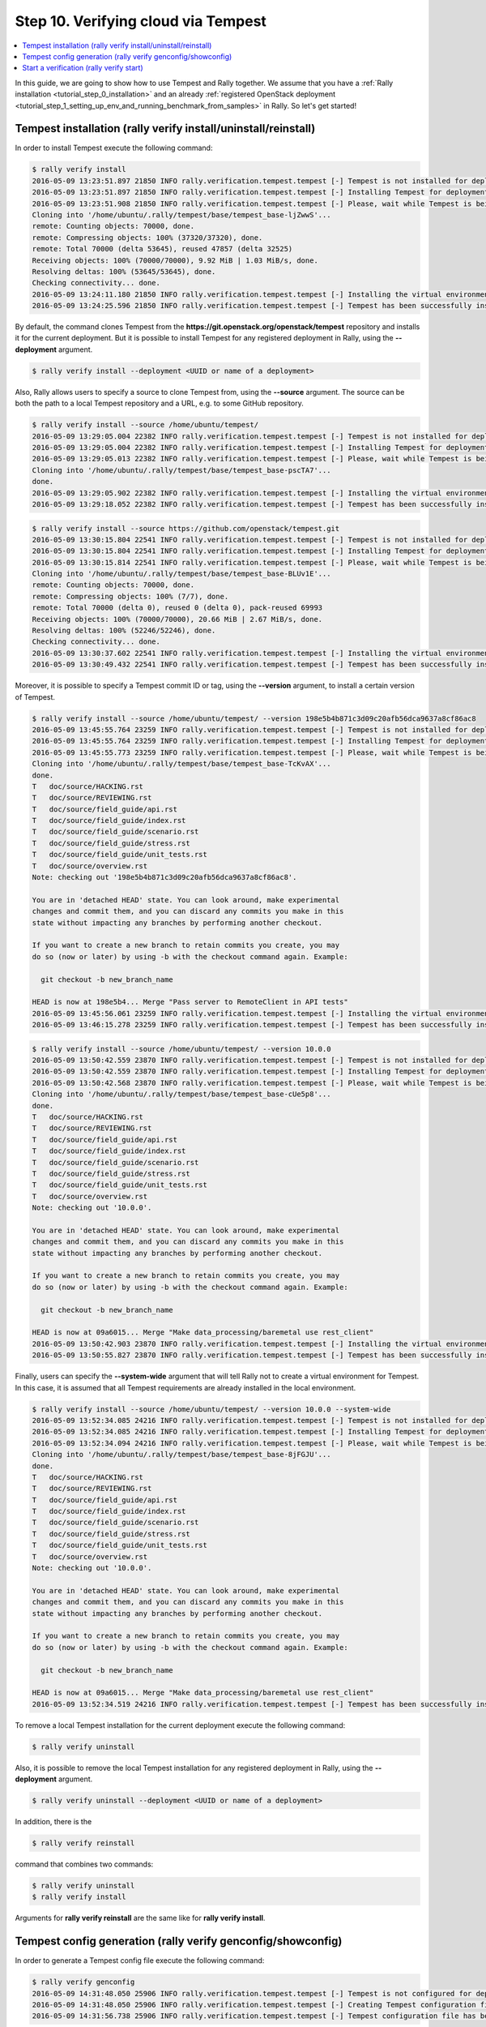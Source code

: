 ..
      Copyright 2016 Mirantis Inc. All Rights Reserved.

      Licensed under the Apache License, Version 2.0 (the "License"); you may
      not use this file except in compliance with the License. You may obtain
      a copy of the License at

          http://www.apache.org/licenses/LICENSE-2.0

      Unless required by applicable law or agreed to in writing, software
      distributed under the License is distributed on an "AS IS" BASIS, WITHOUT
      WARRANTIES OR CONDITIONS OF ANY KIND, either express or implied. See the
      License for the specific language governing permissions and limitations
      under the License.

.. _tutorial_step_10_verifying_cloud_via_tempest:

Step 10. Verifying cloud via Tempest
====================================

.. contents::
   :local:

In this guide, we are going to show how to use Tempest and Rally together.
We assume that you have a :ref:`Rally installation <tutorial_step_0_installation>`
and an already :ref:`registered OpenStack deployment <tutorial_step_1_setting_up_env_and_running_benchmark_from_samples>`
in Rally. So let's get started!


Tempest installation (rally verify install/uninstall/reinstall)
---------------------------------------------------------------

In order to install Tempest execute the following command:

.. code-block:: console

    $ rally verify install
    2016-05-09 13:23:51.897 21850 INFO rally.verification.tempest.tempest [-] Tempest is not installed for deployment: 452f3c6b-119a-4054-a6aa-e4e3347824de
    2016-05-09 13:23:51.897 21850 INFO rally.verification.tempest.tempest [-] Installing Tempest for deployment: 452f3c6b-119a-4054-a6aa-e4e3347824de
    2016-05-09 13:23:51.908 21850 INFO rally.verification.tempest.tempest [-] Please, wait while Tempest is being cloned.
    Cloning into '/home/ubuntu/.rally/tempest/base/tempest_base-ljZwwS'...
    remote: Counting objects: 70000, done.
    remote: Compressing objects: 100% (37320/37320), done.
    remote: Total 70000 (delta 53645), reused 47857 (delta 32525)
    Receiving objects: 100% (70000/70000), 9.92 MiB | 1.03 MiB/s, done.
    Resolving deltas: 100% (53645/53645), done.
    Checking connectivity... done.
    2016-05-09 13:24:11.180 21850 INFO rally.verification.tempest.tempest [-] Installing the virtual environment for Tempest.
    2016-05-09 13:24:25.596 21850 INFO rally.verification.tempest.tempest [-] Tempest has been successfully installed!

By default, the command clones Tempest from the **https://git.openstack.org/openstack/tempest**
repository and installs it for the current deployment. But it is possible to
install Tempest for any registered deployment in Rally, using the **--deployment**
argument.

.. code-block:: console

    $ rally verify install --deployment <UUID or name of a deployment>

Also, Rally allows users to specify a source to clone Tempest from, using the
**--source** argument. The source can be both the path to a local Tempest
repository and a URL, e.g. to some GitHub repository.

.. code-block:: console

    $ rally verify install --source /home/ubuntu/tempest/
    2016-05-09 13:29:05.004 22382 INFO rally.verification.tempest.tempest [-] Tempest is not installed for deployment: 452f3c6b-119a-4054-a6aa-e4e3347824de
    2016-05-09 13:29:05.004 22382 INFO rally.verification.tempest.tempest [-] Installing Tempest for deployment: 452f3c6b-119a-4054-a6aa-e4e3347824de
    2016-05-09 13:29:05.013 22382 INFO rally.verification.tempest.tempest [-] Please, wait while Tempest is being cloned.
    Cloning into '/home/ubuntu/.rally/tempest/base/tempest_base-pscTA7'...
    done.
    2016-05-09 13:29:05.902 22382 INFO rally.verification.tempest.tempest [-] Installing the virtual environment for Tempest.
    2016-05-09 13:29:18.052 22382 INFO rally.verification.tempest.tempest [-] Tempest has been successfully installed!

.. code-block:: console

    $ rally verify install --source https://github.com/openstack/tempest.git
    2016-05-09 13:30:15.804 22541 INFO rally.verification.tempest.tempest [-] Tempest is not installed for deployment: 452f3c6b-119a-4054-a6aa-e4e3347824de
    2016-05-09 13:30:15.804 22541 INFO rally.verification.tempest.tempest [-] Installing Tempest for deployment: 452f3c6b-119a-4054-a6aa-e4e3347824de
    2016-05-09 13:30:15.814 22541 INFO rally.verification.tempest.tempest [-] Please, wait while Tempest is being cloned.
    Cloning into '/home/ubuntu/.rally/tempest/base/tempest_base-BLUv1E'...
    remote: Counting objects: 70000, done.
    remote: Compressing objects: 100% (7/7), done.
    remote: Total 70000 (delta 0), reused 0 (delta 0), pack-reused 69993
    Receiving objects: 100% (70000/70000), 20.66 MiB | 2.67 MiB/s, done.
    Resolving deltas: 100% (52246/52246), done.
    Checking connectivity... done.
    2016-05-09 13:30:37.602 22541 INFO rally.verification.tempest.tempest [-] Installing the virtual environment for Tempest.
    2016-05-09 13:30:49.432 22541 INFO rally.verification.tempest.tempest [-] Tempest has been successfully installed!

Moreover, it is possible to specify a Tempest commit ID or tag, using the
**--version** argument, to install a certain version of Tempest.

.. code-block:: console

    $ rally verify install --source /home/ubuntu/tempest/ --version 198e5b4b871c3d09c20afb56dca9637a8cf86ac8
    2016-05-09 13:45:55.764 23259 INFO rally.verification.tempest.tempest [-] Tempest is not installed for deployment: 452f3c6b-119a-4054-a6aa-e4e3347824de
    2016-05-09 13:45:55.764 23259 INFO rally.verification.tempest.tempest [-] Installing Tempest for deployment: 452f3c6b-119a-4054-a6aa-e4e3347824de
    2016-05-09 13:45:55.773 23259 INFO rally.verification.tempest.tempest [-] Please, wait while Tempest is being cloned.
    Cloning into '/home/ubuntu/.rally/tempest/base/tempest_base-TcKvAX'...
    done.
    T	doc/source/HACKING.rst
    T	doc/source/REVIEWING.rst
    T	doc/source/field_guide/api.rst
    T	doc/source/field_guide/index.rst
    T	doc/source/field_guide/scenario.rst
    T	doc/source/field_guide/stress.rst
    T	doc/source/field_guide/unit_tests.rst
    T	doc/source/overview.rst
    Note: checking out '198e5b4b871c3d09c20afb56dca9637a8cf86ac8'.

    You are in 'detached HEAD' state. You can look around, make experimental
    changes and commit them, and you can discard any commits you make in this
    state without impacting any branches by performing another checkout.

    If you want to create a new branch to retain commits you create, you may
    do so (now or later) by using -b with the checkout command again. Example:

      git checkout -b new_branch_name

    HEAD is now at 198e5b4... Merge "Pass server to RemoteClient in API tests"
    2016-05-09 13:45:56.061 23259 INFO rally.verification.tempest.tempest [-] Installing the virtual environment for Tempest.
    2016-05-09 13:46:15.278 23259 INFO rally.verification.tempest.tempest [-] Tempest has been successfully installed!

.. code-block:: console

    $ rally verify install --source /home/ubuntu/tempest/ --version 10.0.0
    2016-05-09 13:50:42.559 23870 INFO rally.verification.tempest.tempest [-] Tempest is not installed for deployment: 452f3c6b-119a-4054-a6aa-e4e3347824de
    2016-05-09 13:50:42.559 23870 INFO rally.verification.tempest.tempest [-] Installing Tempest for deployment: 452f3c6b-119a-4054-a6aa-e4e3347824de
    2016-05-09 13:50:42.568 23870 INFO rally.verification.tempest.tempest [-] Please, wait while Tempest is being cloned.
    Cloning into '/home/ubuntu/.rally/tempest/base/tempest_base-cUe5p8'...
    done.
    T	doc/source/HACKING.rst
    T	doc/source/REVIEWING.rst
    T	doc/source/field_guide/api.rst
    T	doc/source/field_guide/index.rst
    T	doc/source/field_guide/scenario.rst
    T	doc/source/field_guide/stress.rst
    T	doc/source/field_guide/unit_tests.rst
    T	doc/source/overview.rst
    Note: checking out '10.0.0'.

    You are in 'detached HEAD' state. You can look around, make experimental
    changes and commit them, and you can discard any commits you make in this
    state without impacting any branches by performing another checkout.

    If you want to create a new branch to retain commits you create, you may
    do so (now or later) by using -b with the checkout command again. Example:

      git checkout -b new_branch_name

    HEAD is now at 09a6015... Merge "Make data_processing/baremetal use rest_client"
    2016-05-09 13:50:42.903 23870 INFO rally.verification.tempest.tempest [-] Installing the virtual environment for Tempest.
    2016-05-09 13:50:55.827 23870 INFO rally.verification.tempest.tempest [-] Tempest has been successfully installed!

Finally, users can specify the **--system-wide** argument that will tell Rally
not to create a virtual environment for Tempest. In this case, it is assumed
that all Tempest requirements are already installed in the local environment.

.. code-block:: console

    $ rally verify install --source /home/ubuntu/tempest/ --version 10.0.0 --system-wide
    2016-05-09 13:52:34.085 24216 INFO rally.verification.tempest.tempest [-] Tempest is not installed for deployment: 452f3c6b-119a-4054-a6aa-e4e3347824de
    2016-05-09 13:52:34.085 24216 INFO rally.verification.tempest.tempest [-] Installing Tempest for deployment: 452f3c6b-119a-4054-a6aa-e4e3347824de
    2016-05-09 13:52:34.094 24216 INFO rally.verification.tempest.tempest [-] Please, wait while Tempest is being cloned.
    Cloning into '/home/ubuntu/.rally/tempest/base/tempest_base-8jFGJU'...
    done.
    T	doc/source/HACKING.rst
    T	doc/source/REVIEWING.rst
    T	doc/source/field_guide/api.rst
    T	doc/source/field_guide/index.rst
    T	doc/source/field_guide/scenario.rst
    T	doc/source/field_guide/stress.rst
    T	doc/source/field_guide/unit_tests.rst
    T	doc/source/overview.rst
    Note: checking out '10.0.0'.

    You are in 'detached HEAD' state. You can look around, make experimental
    changes and commit them, and you can discard any commits you make in this
    state without impacting any branches by performing another checkout.

    If you want to create a new branch to retain commits you create, you may
    do so (now or later) by using -b with the checkout command again. Example:

      git checkout -b new_branch_name

    HEAD is now at 09a6015... Merge "Make data_processing/baremetal use rest_client"
    2016-05-09 13:52:34.519 24216 INFO rally.verification.tempest.tempest [-] Tempest has been successfully installed!

To remove a local Tempest installation for the current deployment execute the
following command:

.. code-block:: console

    $ rally verify uninstall

Also, it is possible to remove the local Tempest installation for any
registered deployment in Rally, using the **--deployment** argument.

.. code-block:: console

    $ rally verify uninstall --deployment <UUID or name of a deployment>

In addition, there is the

.. code-block:: console

    $ rally verify reinstall

command that combines two commands:

.. code-block:: console

    $ rally verify uninstall
    $ rally verify install

Arguments for **rally verify reinstall** are the same like for **rally verify install**.


Tempest config generation (rally verify genconfig/showconfig)
-------------------------------------------------------------

In order to generate a Tempest config file execute the following command:

.. code-block:: console

    $ rally verify genconfig
    2016-05-09 14:31:48.050 25906 INFO rally.verification.tempest.tempest [-] Tempest is not configured for deployment: 452f3c6b-119a-4054-a6aa-e4e3347824de
    2016-05-09 14:31:48.050 25906 INFO rally.verification.tempest.tempest [-] Creating Tempest configuration file for deployment: 452f3c6b-119a-4054-a6aa-e4e3347824de
    2016-05-09 14:31:56.738 25906 INFO rally.verification.tempest.tempest [-] Tempest configuration file has been successfully created!

By default, the command generates the config file for the current deployment,
but it is possible to generate the config file for any registered deployment
in Rally, using the **--deployment** argument.

.. code-block:: console

    $ rally verify genconfig --deployment <UUID or name of a deployment>

Also, Rally allows users to specify any local path to the future config file,
e.g. */home/ubuntu/tempest.conf*, and in this case, Rally will generate the
*tempest.conf* file in the */home/ubuntu/* directory.

.. code-block:: console

    $ rally verify genconfig --tempest-config /home/ubuntu/tempest.conf
    2016-05-09 14:34:07.619 26204 INFO rally.verification.tempest.tempest [-] Tempest is not configured for deployment: 452f3c6b-119a-4054-a6aa-e4e3347824de
    2016-05-09 14:34:07.619 26204 INFO rally.verification.tempest.tempest [-] Creating Tempest configuration file for deployment: 452f3c6b-119a-4054-a6aa-e4e3347824de
    2016-05-09 14:34:09.449 26204 INFO rally.verification.tempest.tempest [-] Tempest configuration file has been successfully created!

Moreover, it is possible to override the existing Tempest config file by
providing the **--override** argument in the **rally verify genconfig**
command:

.. code-block:: console

    $ rally verify genconfig --override
    2016-05-09 14:35:11.608 26270 INFO rally.verification.tempest.tempest [-] Creating Tempest configuration file for deployment: 452f3c6b-119a-4054-a6aa-e4e3347824de
    2016-05-09 14:35:13.395 26270 INFO rally.verification.tempest.tempest [-] Tempest configuration file has been successfully created!

In order to see the generated config file execute the following command:

.. code-block:: console

    $ rally verify showconfig
    Tempest config file: /home/ubuntu/.rally/tempest/for-deployment-452f3c6b-119a-4054-a6aa-e4e3347824de/tempest.conf

    [DEFAULT]
    debug = True
    log_file = tempest.log
    use_stderr = False

    [auth]
    use_dynamic_credentials = True
    ...

To see the generated config file for a certain deployment specify the
**--deployment** argument.

.. code-block:: console

    $ rally verify showconfig --deployment <UUID or name of a deployment>


Start a verification (rally verify start)
-----------------------------------------

In order to start a verification execute the following command:

.. code-block:: console

    $ rally verify start
    2016-05-09 14:54:07.446 27377 INFO rally.api [-] Starting verification of deployment: 452f3c6b-119a-4054-a6aa-e4e3347824de
    2016-05-09 14:54:07.529 27377 INFO rally.verification.tempest.tempest [-] Verification de083a94-8b42-46fe-9cdd-2b6066f9c13c | Starting:  Run verification.
    2016-05-09 14:54:07.613 27377 INFO rally.verification.tempest.tempest [-] Using Tempest config file: /home/ubuntu/.rally/tempest/for-deployment-452f3c6b-119a-4054-a6aa-e4e3347824de/tempest.conf
    running=OS_STDOUT_CAPTURE=${OS_STDOUT_CAPTURE:-1} \
    OS_STDERR_CAPTURE=${OS_STDERR_CAPTURE:-1} \
    OS_TEST_TIMEOUT=${OS_TEST_TIMEOUT:-500} \
    OS_TEST_LOCK_PATH=${OS_TEST_LOCK_PATH:-${TMPDIR:-'/tmp'}} \
    ${PYTHON:-python} -m subunit.run discover -t ${OS_TOP_LEVEL:-./} ${OS_TEST_PATH:-./tempest/test_discover} --list
    running=OS_STDOUT_CAPTURE=${OS_STDOUT_CAPTURE:-1} \
    OS_STDERR_CAPTURE=${OS_STDERR_CAPTURE:-1} \
    OS_TEST_TIMEOUT=${OS_TEST_TIMEOUT:-500} \
    OS_TEST_LOCK_PATH=${OS_TEST_LOCK_PATH:-${TMPDIR:-'/tmp'}} \
    ${PYTHON:-python} -m subunit.run discover -t ${OS_TOP_LEVEL:-./} ${OS_TEST_PATH:-./tempest/test_discover}  --load-list /tmp/tmpcbg8BK
    running=OS_STDOUT_CAPTURE=${OS_STDOUT_CAPTURE:-1} \
    OS_STDERR_CAPTURE=${OS_STDERR_CAPTURE:-1} \
    OS_TEST_TIMEOUT=${OS_TEST_TIMEOUT:-500} \
    OS_TEST_LOCK_PATH=${OS_TEST_LOCK_PATH:-${TMPDIR:-'/tmp'}} \
    ${PYTHON:-python} -m subunit.run discover -t ${OS_TOP_LEVEL:-./} ${OS_TEST_PATH:-./tempest/test_discover}  --load-list /tmp/tmpJEOWsG
    running=OS_STDOUT_CAPTURE=${OS_STDOUT_CAPTURE:-1} \
    OS_STDERR_CAPTURE=${OS_STDERR_CAPTURE:-1} \
    OS_TEST_TIMEOUT=${OS_TEST_TIMEOUT:-500} \
    OS_TEST_LOCK_PATH=${OS_TEST_LOCK_PATH:-${TMPDIR:-'/tmp'}} \
    ${PYTHON:-python} -m subunit.run discover -t ${OS_TOP_LEVEL:-./} ${OS_TEST_PATH:-./tempest/test_discover}  --load-list /tmp/tmpD8Hsxu
    running=OS_STDOUT_CAPTURE=${OS_STDOUT_CAPTURE:-1} \
    OS_STDERR_CAPTURE=${OS_STDERR_CAPTURE:-1} \
    OS_TEST_TIMEOUT=${OS_TEST_TIMEOUT:-500} \
    OS_TEST_LOCK_PATH=${OS_TEST_LOCK_PATH:-${TMPDIR:-'/tmp'}} \
    ${PYTHON:-python} -m subunit.run discover -t ${OS_TOP_LEVEL:-./} ${OS_TEST_PATH:-./tempest/test_discover}  --load-list /tmp/tmp2UQC55
    {1} setUpClass (tempest.api.baremetal.admin.test_ports_negative.TestPortsNegative) ... SKIPPED: TestPortsNegative skipped as Ironic is not available
    {2} setUpClass (tempest.api.baremetal.admin.test_api_discovery.TestApiDiscovery) ... SKIPPED: TestApiDiscovery skipped as Ironic is not available
    {2} setUpClass (tempest.api.baremetal.admin.test_chassis.TestChassis) ... SKIPPED: TestChassis skipped as Ironic is not available
    {2} setUpClass (tempest.api.baremetal.admin.test_drivers.TestDrivers) ... SKIPPED: TestDrivers skipped as Ironic is not available
    {3} setUpClass (tempest.api.baremetal.admin.test_nodes.TestNodes) ... SKIPPED: TestNodes skipped as Ironic is not available
    {3} setUpClass (tempest.api.baremetal.admin.test_ports.TestPorts) ... SKIPPED: TestPorts skipped as Ironic is not available
    {0} setUpClass (tempest.api.baremetal.admin.test_nodestates.TestNodeStates) ... SKIPPED: TestNodeStates skipped as Ironic is not available
    {1} tempest.api.compute.admin.test_agents.AgentsAdminTestJSON.test_create_agent [0.712663s] ... ok
    {1} tempest.api.compute.admin.test_agents.AgentsAdminTestJSON.test_delete_agent [0.502782s] ... ok
    {3} tempest.api.compute.admin.test_flavors_access_negative.FlavorsAccessNegativeTestJSON.test_add_flavor_access_duplicate [1.011901s] ... ok
    ...

By default, the command runs the full suite of Tempest tests for the current
deployment, but it is possible to run the tests for any registered deployment
in Rally, using the **--deployment** argument.

.. code-block:: console

    $ rally verify start --deployment <UUID or name of a deployment>

Also, Rally allows users to specify a certain Tempest config file location to
use a certain Tempest config file for running the tests.

.. code-block:: console

    $ rally verify start --tempest-config /home/ubuntu/tempest.conf
    2016-05-09 15:24:02.474 29197 INFO rally.api [-] Starting verification of deployment: 452f3c6b-119a-4054-a6aa-e4e3347824de
    2016-05-09 15:24:02.558 29197 INFO rally.verification.tempest.tempest [-] Verification 85b90b77-ee32-4e56-83ed-aabf306cb509 | Starting:  Run verification.
    2016-05-09 15:24:02.641 29197 INFO rally.verification.tempest.tempest [-] Using Tempest config file: /home/ubuntu/tempest.conf
    running=OS_STDOUT_CAPTURE=${OS_STDOUT_CAPTURE:-1} \
    OS_STDERR_CAPTURE=${OS_STDERR_CAPTURE:-1} \
    OS_TEST_TIMEOUT=${OS_TEST_TIMEOUT:-500} \
    OS_TEST_LOCK_PATH=${OS_TEST_LOCK_PATH:-${TMPDIR:-'/tmp'}} \
    ${PYTHON:-python} -m subunit.run discover -t ${OS_TOP_LEVEL:-./} ${OS_TEST_PATH:-./tempest/test_discover} --list
    running=OS_STDOUT_CAPTURE=${OS_STDOUT_CAPTURE:-1} \
    OS_STDERR_CAPTURE=${OS_STDERR_CAPTURE:-1} \
    OS_TEST_TIMEOUT=${OS_TEST_TIMEOUT:-500} \
    OS_TEST_LOCK_PATH=${OS_TEST_LOCK_PATH:-${TMPDIR:-'/tmp'}} \
    ${PYTHON:-python} -m subunit.run discover -t ${OS_TOP_LEVEL:-./} ${OS_TEST_PATH:-./tempest/test_discover}  --load-list /tmp/tmpqJcBEn
    running=OS_STDOUT_CAPTURE=${OS_STDOUT_CAPTURE:-1} \
    OS_STDERR_CAPTURE=${OS_STDERR_CAPTURE:-1} \
    OS_TEST_TIMEOUT=${OS_TEST_TIMEOUT:-500} \
    OS_TEST_LOCK_PATH=${OS_TEST_LOCK_PATH:-${TMPDIR:-'/tmp'}} \
    ${PYTHON:-python} -m subunit.run discover -t ${OS_TOP_LEVEL:-./} ${OS_TEST_PATH:-./tempest/test_discover}  --load-list /tmp/tmplKu5tZ
    running=OS_STDOUT_CAPTURE=${OS_STDOUT_CAPTURE:-1} \
    OS_STDERR_CAPTURE=${OS_STDERR_CAPTURE:-1} \
    OS_TEST_TIMEOUT=${OS_TEST_TIMEOUT:-500} \
    OS_TEST_LOCK_PATH=${OS_TEST_LOCK_PATH:-${TMPDIR:-'/tmp'}} \
    ${PYTHON:-python} -m subunit.run discover -t ${OS_TOP_LEVEL:-./} ${OS_TEST_PATH:-./tempest/test_discover}  --load-list /tmp/tmpww2PLm
    running=OS_STDOUT_CAPTURE=${OS_STDOUT_CAPTURE:-1} \
    OS_STDERR_CAPTURE=${OS_STDERR_CAPTURE:-1} \
    OS_TEST_TIMEOUT=${OS_TEST_TIMEOUT:-500} \
    OS_TEST_LOCK_PATH=${OS_TEST_LOCK_PATH:-${TMPDIR:-'/tmp'}} \
    ${PYTHON:-python} -m subunit.run discover -t ${OS_TOP_LEVEL:-./} ${OS_TEST_PATH:-./tempest/test_discover}  --load-list /tmp/tmp6ip_UK
    {0} setUpClass (tempest.api.baremetal.admin.test_api_discovery.TestApiDiscovery) ... SKIPPED: TestApiDiscovery skipped as Ironic is not available
    {0} setUpClass (tempest.api.baremetal.admin.test_ports.TestPorts) ... SKIPPED: TestPorts skipped as Ironic is not available
    {0} setUpClass (tempest.api.baremetal.admin.test_ports_negative.TestPortsNegative) ... SKIPPED: TestPortsNegative skipped as Ironic is not available
    {3} setUpClass (tempest.api.baremetal.admin.test_nodestates.TestNodeStates) ... SKIPPED: TestNodeStates skipped as Ironic is not available
    {3} setUpClass (tempest.api.compute.admin.test_fixed_ips.FixedIPsTestJson) ... SKIPPED: FixedIPsTestJson skipped as neutron is available
    {1} setUpClass (tempest.api.baremetal.admin.test_chassis.TestChassis) ... SKIPPED: TestChassis skipped as Ironic is not available
    {1} setUpClass (tempest.api.baremetal.admin.test_drivers.TestDrivers) ... SKIPPED: TestDrivers skipped as Ironic is not available
    {1} setUpClass (tempest.api.baremetal.admin.test_nodes.TestNodes) ... SKIPPED: TestNodes skipped as Ironic is not available
    {3} tempest.api.compute.admin.test_flavors.FlavorsAdminTestJSON.test_create_flavor_using_string_ram [0.642174s] ... ok
    {0} tempest.api.compute.admin.test_aggregates_negative.AggregatesAdminNegativeTestJSON.test_aggregate_add_existent_host [1.069448s] ... ok

Also, there is a possibility to run a certain suite of Tempest tests, using
the **--set** argument.

.. code-block:: console

    $ rally verify start --set compute
    2016-05-09 14:56:45.258 27685 INFO rally.api [-] Starting verification of deployment: 452f3c6b-119a-4054-a6aa-e4e3347824de
    2016-05-09 14:56:45.342 27685 INFO rally.verification.tempest.tempest [-] Verification ab0acb96-f664-438a-8323-198fe68d8a96 | Starting:  Run verification.
    2016-05-09 14:56:45.425 27685 INFO rally.verification.tempest.tempest [-] Using Tempest config file: /home/ubuntu/.rally/tempest/for-deployment-452f3c6b-119a-4054-a6aa-e4e3347824de/tempest.conf
    running=OS_STDOUT_CAPTURE=${OS_STDOUT_CAPTURE:-1} \
    OS_STDERR_CAPTURE=${OS_STDERR_CAPTURE:-1} \
    OS_TEST_TIMEOUT=${OS_TEST_TIMEOUT:-500} \
    OS_TEST_LOCK_PATH=${OS_TEST_LOCK_PATH:-${TMPDIR:-'/tmp'}} \
    ${PYTHON:-python} -m subunit.run discover -t ${OS_TOP_LEVEL:-./} ${OS_TEST_PATH:-./tempest/test_discover} --list
    running=OS_STDOUT_CAPTURE=${OS_STDOUT_CAPTURE:-1} \
    OS_STDERR_CAPTURE=${OS_STDERR_CAPTURE:-1} \
    OS_TEST_TIMEOUT=${OS_TEST_TIMEOUT:-500} \
    OS_TEST_LOCK_PATH=${OS_TEST_LOCK_PATH:-${TMPDIR:-'/tmp'}} \
    ${PYTHON:-python} -m subunit.run discover -t ${OS_TOP_LEVEL:-./} ${OS_TEST_PATH:-./tempest/test_discover}  --load-list /tmp/tmpm1QuaD
    running=OS_STDOUT_CAPTURE=${OS_STDOUT_CAPTURE:-1} \
    OS_STDERR_CAPTURE=${OS_STDERR_CAPTURE:-1} \
    OS_TEST_TIMEOUT=${OS_TEST_TIMEOUT:-500} \
    OS_TEST_LOCK_PATH=${OS_TEST_LOCK_PATH:-${TMPDIR:-'/tmp'}} \
    ${PYTHON:-python} -m subunit.run discover -t ${OS_TOP_LEVEL:-./} ${OS_TEST_PATH:-./tempest/test_discover}  --load-list /tmp/tmpxmGWlN
    running=OS_STDOUT_CAPTURE=${OS_STDOUT_CAPTURE:-1} \
    OS_STDERR_CAPTURE=${OS_STDERR_CAPTURE:-1} \
    OS_TEST_TIMEOUT=${OS_TEST_TIMEOUT:-500} \
    OS_TEST_LOCK_PATH=${OS_TEST_LOCK_PATH:-${TMPDIR:-'/tmp'}} \
    ${PYTHON:-python} -m subunit.run discover -t ${OS_TOP_LEVEL:-./} ${OS_TEST_PATH:-./tempest/test_discover}  --load-list /tmp/tmpsaG1BU
    running=OS_STDOUT_CAPTURE=${OS_STDOUT_CAPTURE:-1} \
    OS_STDERR_CAPTURE=${OS_STDERR_CAPTURE:-1} \
    OS_TEST_TIMEOUT=${OS_TEST_TIMEOUT:-500} \
    OS_TEST_LOCK_PATH=${OS_TEST_LOCK_PATH:-${TMPDIR:-'/tmp'}} \
    ${PYTHON:-python} -m subunit.run discover -t ${OS_TOP_LEVEL:-./} ${OS_TEST_PATH:-./tempest/test_discover}  --load-list /tmp/tmpbZzU2y
    {2} tempest.api.compute.admin.test_aggregates_negative.AggregatesAdminNegativeTestJSON.test_aggregate_add_existent_host [1.623109s] ... ok
    {3} tempest.api.compute.admin.test_aggregates.AggregatesAdminTestJSON.test_aggregate_add_host_create_server_with_az [1.125569s] ... FAILED
    {2} tempest.api.compute.admin.test_aggregates_negative.AggregatesAdminNegativeTestJSON.test_aggregate_add_host_as_user [2.267328s] ... ok
    {1} tempest.api.compute.admin.test_agents.AgentsAdminTestJSON.test_create_agent [2.507743s] ... ok
    {0} tempest.api.compute.admin.test_availability_zone.AZAdminV2TestJSON.test_get_availability_zone_list [1.132218s] ... ok
    {0} tempest.api.compute.admin.test_availability_zone.AZAdminV2TestJSON.test_get_availability_zone_list_detail [0.518452s] ... ok
    {1} tempest.api.compute.admin.test_agents.AgentsAdminTestJSON.test_delete_agent [0.796207s] ... ok
    {1} tempest.api.compute.admin.test_agents.AgentsAdminTestJSON.test_list_agents [0.735133s] ... ok
    {2} tempest.api.compute.admin.test_aggregates_negative.AggregatesAdminNegativeTestJSON.test_aggregate_add_non_exist_host [1.941015s] ... ok
    {2} tempest.api.compute.admin.test_aggregates_negative.AggregatesAdminNegativeTestJSON.test_aggregate_create_aggregate_name_length_exceeds_255 [0.183736s] ... ok
    ...

For now, available sets are **full**, **scenario**, **smoke**, **baremetal**,
**compute**, **database**, **data_processing**, **identity**, **image**,
**messaging**, **network**, **object_storage**, **orchestration**,
**telemetry**, **volume**.

Moreover, users can run a certain set of tests, using the **--regex** argument
and specifying a regular expression.

.. code-block:: console

    $ rally verify start --regex tempest.api.compute.admin.test_flavors.FlavorsAdminTestJSON
    2016-05-09 15:04:50.089 28117 INFO rally.api [-] Starting verification of deployment: 452f3c6b-119a-4054-a6aa-e4e3347824de
    2016-05-09 15:04:50.173 28117 INFO rally.verification.tempest.tempest [-] Verification 32348bcc-edf1-4434-a10b-9449e2370a16 | Starting:  Run verification.
    2016-05-09 15:04:50.257 28117 INFO rally.verification.tempest.tempest [-] Using Tempest config file: /home/ubuntu/.rally/tempest/for-deployment-452f3c6b-119a-4054-a6aa-e4e3347824de/tempest.conf
    running=OS_STDOUT_CAPTURE=${OS_STDOUT_CAPTURE:-1} \
    OS_STDERR_CAPTURE=${OS_STDERR_CAPTURE:-1} \
    OS_TEST_TIMEOUT=${OS_TEST_TIMEOUT:-500} \
    OS_TEST_LOCK_PATH=${OS_TEST_LOCK_PATH:-${TMPDIR:-'/tmp'}} \
    ${PYTHON:-python} -m subunit.run discover -t ${OS_TOP_LEVEL:-./} ${OS_TEST_PATH:-./tempest/test_discover} --list
    running=OS_STDOUT_CAPTURE=${OS_STDOUT_CAPTURE:-1} \
    OS_STDERR_CAPTURE=${OS_STDERR_CAPTURE:-1} \
    OS_TEST_TIMEOUT=${OS_TEST_TIMEOUT:-500} \
    OS_TEST_LOCK_PATH=${OS_TEST_LOCK_PATH:-${TMPDIR:-'/tmp'}} \
    ${PYTHON:-python} -m subunit.run discover -t ${OS_TOP_LEVEL:-./} ${OS_TEST_PATH:-./tempest/test_discover}  --load-list /tmp/tmp3QMRkn
    {0} tempest.api.compute.admin.test_flavors.FlavorsAdminTestJSON.test_create_flavor_using_string_ram [0.574063s] ... ok
    {0} tempest.api.compute.admin.test_flavors.FlavorsAdminTestJSON.test_create_flavor_verify_entry_in_list_details [0.539422s] ... ok
    {0} tempest.api.compute.admin.test_flavors.FlavorsAdminTestJSON.test_create_flavor_with_int_id [0.542389s] ... ok
    {0} tempest.api.compute.admin.test_flavors.FlavorsAdminTestJSON.test_create_flavor_with_none_id [0.525429s] ... ok
    {0} tempest.api.compute.admin.test_flavors.FlavorsAdminTestJSON.test_create_flavor_with_uuid_id [0.539657s] ... ok
    {0} tempest.api.compute.admin.test_flavors.FlavorsAdminTestJSON.test_create_list_flavor_without_extra_data [0.782256s] ... ok
    {0} tempest.api.compute.admin.test_flavors.FlavorsAdminTestJSON.test_create_server_with_non_public_flavor [0.536828s] ... ok
    {0} tempest.api.compute.admin.test_flavors.FlavorsAdminTestJSON.test_is_public_string_variations [1.931141s] ... ok
    {0} tempest.api.compute.admin.test_flavors.FlavorsAdminTestJSON.test_list_non_public_flavor [0.691936s] ... ok
    {0} tempest.api.compute.admin.test_flavors.FlavorsAdminTestJSON.test_list_public_flavor_with_other_user [0.569325s] ... ok

    ======
    Totals
    ======
    Ran: 10 tests in 18.0000 sec.
     - Passed: 10
     - Skipped: 0
     - Expected Fail: 0
     - Unexpected Success: 0
     - Failed: 0
    Sum of execute time for each test: 7.2324 sec.

    ==============
    Worker Balance
    ==============
     - Worker 0 (10 tests) => 0:00:07.236862
    2016-05-09 15:05:10.473 28117 INFO rally.verification.tempest.tempest [-] Verification 32348bcc-edf1-4434-a10b-9449e2370a16 | Completed: Run verification.
    2016-05-09 15:05:10.474 28117 INFO rally.verification.tempest.tempest [-] Verification 32348bcc-edf1-4434-a10b-9449e2370a16 | Starting:  Saving verification results.
    2016-05-09 15:05:10.677 28117 INFO rally.verification.tempest.tempest [-] Verification 32348bcc-edf1-4434-a10b-9449e2370a16 | Completed: Saving verification results.
    Verification UUID: 32348bcc-edf1-4434-a10b-9449e2370a16

In such a way it is possible to run tests from a certain directory or class
and even run a single test.

.. code-block:: console

    $ rally verify start --regex tempest.api.compute.admin.test_flavors.FlavorsAdminTestJSON.test_create_flavor_using_string_ram
    2016-05-09 15:06:18.088 28217 INFO rally.api [-] Starting verification of deployment: 452f3c6b-119a-4054-a6aa-e4e3347824de
    2016-05-09 15:06:18.170 28217 INFO rally.verification.tempest.tempest [-] Verification dbd4bc2d-2b76-42b7-b737-fce86a92fbfa | Starting:  Run verification.
    2016-05-09 15:06:18.254 28217 INFO rally.verification.tempest.tempest [-] Using Tempest config file: /home/ubuntu/.rally/tempest/for-deployment-452f3c6b-119a-4054-a6aa-e4e3347824de/tempest.conf
    running=OS_STDOUT_CAPTURE=${OS_STDOUT_CAPTURE:-1} \
    OS_STDERR_CAPTURE=${OS_STDERR_CAPTURE:-1} \
    OS_TEST_TIMEOUT=${OS_TEST_TIMEOUT:-500} \
    OS_TEST_LOCK_PATH=${OS_TEST_LOCK_PATH:-${TMPDIR:-'/tmp'}} \
    ${PYTHON:-python} -m subunit.run discover -t ${OS_TOP_LEVEL:-./} ${OS_TEST_PATH:-./tempest/test_discover} --list
    running=OS_STDOUT_CAPTURE=${OS_STDOUT_CAPTURE:-1} \
    OS_STDERR_CAPTURE=${OS_STDERR_CAPTURE:-1} \
    OS_TEST_TIMEOUT=${OS_TEST_TIMEOUT:-500} \
    OS_TEST_LOCK_PATH=${OS_TEST_LOCK_PATH:-${TMPDIR:-'/tmp'}} \
    ${PYTHON:-python} -m subunit.run discover -t ${OS_TOP_LEVEL:-./} ${OS_TEST_PATH:-./tempest/test_discover}  --load-list /tmp/tmpoEkv6Q
    {0} tempest.api.compute.admin.test_flavors.FlavorsAdminTestJSON.test_create_flavor_using_string_ram [0.547252s] ... ok

    ======
    Totals
    ======
    Ran: 1 tests in 10.0000 sec.
     - Passed: 1
     - Skipped: 0
     - Expected Fail: 0
     - Unexpected Success: 0
     - Failed: 0
    Sum of execute time for each test: 0.5473 sec.

    ==============
    Worker Balance
    ==============
     - Worker 0 (1 tests) => 0:00:00.547252
    2016-05-09 15:06:31.207 28217 INFO rally.verification.tempest.tempest [-] Verification dbd4bc2d-2b76-42b7-b737-fce86a92fbfa | Completed: Run verification.
    2016-05-09 15:06:31.207 28217 INFO rally.verification.tempest.tempest [-] Verification dbd4bc2d-2b76-42b7-b737-fce86a92fbfa | Starting:  Saving verification results.
    2016-05-09 15:06:31.750 28217 INFO rally.verification.tempest.tempest [-] Verification dbd4bc2d-2b76-42b7-b737-fce86a92fbfa | Completed: Saving verification results.
    Verification UUID: dbd4bc2d-2b76-42b7-b737-fce86a92fbfa

Also, there is a possibility to run Tempest tests from a file. Users can
specify a list of tests in the file and run them, using the **--tests-file**
argument:

.. code-block:: console

    $ cat some-file.txt
    tempest.api.compute.admin.test_agents.AgentsAdminTestJSON.test_create_agent[id-1fc6bdc8-0b6d-4cc7-9f30-9b04fabe5b90]
    tempest.api.compute.admin.test_agents.AgentsAdminTestJSON.test_delete_agent[id-470e0b89-386f-407b-91fd-819737d0b335]
    tempest.api.compute.admin.test_agents.AgentsAdminTestJSON.test_list_agents[id-6a326c69-654b-438a-80a3-34bcc454e138]
    tempest.api.compute.admin.test_agents.AgentsAdminTestJSON.test_list_agents_with_filter[id-eabadde4-3cd7-4ec4-a4b5-5a936d2d4408]
    tempest.api.compute.admin.test_agents.AgentsAdminTestJSON.test_update_agent[id-dc9ffd51-1c50-4f0e-a820-ae6d2a568a9e]
    tempest.api.compute.admin.test_aggregates.AggregatesAdminTestJSON.test_aggregate_add_host_get_details[id-eeef473c-7c52-494d-9f09-2ed7fc8fc036]
    tempest.api.compute.admin.test_aggregates.AggregatesAdminTestJSON.test_aggregate_add_host_list[id-7f6a1cc5-2446-4cdb-9baa-b6ae0a919b72]
    tempest.api.compute.admin.test_aggregates.AggregatesAdminTestJSON.test_aggregate_add_remove_host[id-c8e85064-e79b-4906-9931-c11c24294d02]
    tempest.api.compute.admin.test_aggregates.AggregatesAdminTestJSON.test_aggregate_create_delete[id-0d148aa3-d54c-4317-aa8d-42040a475e20]

.. code-block:: console

    $ rally verify start --tests-file some-file.txt
    2016-05-09 15:09:10.864 28456 INFO rally.api [-] Starting verification of deployment: 452f3c6b-119a-4054-a6aa-e4e3347824de
    2016-05-09 15:09:10.948 28456 INFO rally.verification.tempest.tempest [-] Verification 526b0c54-3805-48eb-8a04-4fec0aad3fe5 | Starting:  Run verification.
    2016-05-09 15:09:11.033 28456 INFO rally.verification.tempest.tempest [-] Using Tempest config file: /home/ubuntu/.rally/tempest/for-deployment-452f3c6b-119a-4054-a6aa-e4e3347824de/tempest.conf
    running=OS_STDOUT_CAPTURE=${OS_STDOUT_CAPTURE:-1} \
    OS_STDERR_CAPTURE=${OS_STDERR_CAPTURE:-1} \
    OS_TEST_TIMEOUT=${OS_TEST_TIMEOUT:-500} \
    OS_TEST_LOCK_PATH=${OS_TEST_LOCK_PATH:-${TMPDIR:-'/tmp'}} \
    ${PYTHON:-python} -m subunit.run discover -t ${OS_TOP_LEVEL:-./} ${OS_TEST_PATH:-./tempest/test_discover}  --load-list /tmp/tmpjHUGip
    running=OS_STDOUT_CAPTURE=${OS_STDOUT_CAPTURE:-1} \
    OS_STDERR_CAPTURE=${OS_STDERR_CAPTURE:-1} \
    OS_TEST_TIMEOUT=${OS_TEST_TIMEOUT:-500} \
    OS_TEST_LOCK_PATH=${OS_TEST_LOCK_PATH:-${TMPDIR:-'/tmp'}} \
    ${PYTHON:-python} -m subunit.run discover -t ${OS_TOP_LEVEL:-./} ${OS_TEST_PATH:-./tempest/test_discover}  --load-list /tmp/tmp358n_n
    {1} tempest.api.compute.admin.test_agents.AgentsAdminTestJSON.test_create_agent [0.601839s] ... ok
    {1} tempest.api.compute.admin.test_agents.AgentsAdminTestJSON.test_delete_agent [0.501781s] ... ok
    {1} tempest.api.compute.admin.test_agents.AgentsAdminTestJSON.test_list_agents [0.375056s] ... ok
    {0} tempest.api.compute.admin.test_aggregates.AggregatesAdminTestJSON.test_aggregate_add_host_get_details [1.036974s] ... ok
    {1} tempest.api.compute.admin.test_agents.AgentsAdminTestJSON.test_list_agents_with_filter [0.640392s] ... ok
    {0} tempest.api.compute.admin.test_aggregates.AggregatesAdminTestJSON.test_aggregate_add_host_list [0.850647s] ... ok
    {1} tempest.api.compute.admin.test_agents.AgentsAdminTestJSON.test_update_agent [0.371227s] ... ok
    {0} tempest.api.compute.admin.test_aggregates.AggregatesAdminTestJSON.test_aggregate_add_remove_host [0.803282s] ... ok
    {0} tempest.api.compute.admin.test_aggregates.AggregatesAdminTestJSON.test_aggregate_create_delete [0.635170s] ... ok

    ======
    Totals
    ======
    Ran: 9 tests in 11.0000 sec.
     - Passed: 9
     - Skipped: 0
     - Expected Fail: 0
     - Unexpected Success: 0
     - Failed: 0
    Sum of execute time for each test: 5.8164 sec.

    ==============
    Worker Balance
    ==============
     - Worker 0 (4 tests) => 0:00:03.328229
     - Worker 1 (5 tests) => 0:00:02.492475
    2016-05-09 15:09:24.668 28456 INFO rally.verification.tempest.tempest [-] Verification 526b0c54-3805-48eb-8a04-4fec0aad3fe5 | Completed: Run verification.
    2016-05-09 15:09:24.669 28456 INFO rally.verification.tempest.tempest [-] Verification 526b0c54-3805-48eb-8a04-4fec0aad3fe5 | Starting:  Saving verification results.
    2016-05-09 15:09:24.872 28456 INFO rally.verification.tempest.tempest [-] Verification 526b0c54-3805-48eb-8a04-4fec0aad3fe5 | Completed: Saving verification results.
    Verification UUID: 526b0c54-3805-48eb-8a04-4fec0aad3fe5

Sometimes users may want to use the specific concurrency for running tests
based on their deployments and available resources. In this case, they can use
the **--concurrency** argument to specify how many processes to use to run
Tempest tests. The default value (0) auto-detects CPU count.

.. code-block:: console

    $ rally verify start --tests-file some-file.txt --concurrency 1
    2016-05-09 15:10:39.050 28744 INFO rally.api [-] Starting verification of deployment: 452f3c6b-119a-4054-a6aa-e4e3347824de
    2016-05-09 15:10:39.132 28744 INFO rally.verification.tempest.tempest [-] Verification 95fef399-0cfa-4843-ad50-b5ed974928dc | Starting:  Run verification.
    2016-05-09 15:10:39.216 28744 INFO rally.verification.tempest.tempest [-] Using Tempest config file: /home/ubuntu/.rally/tempest/for-deployment-452f3c6b-119a-4054-a6aa-e4e3347824de/tempest.conf
    running=OS_STDOUT_CAPTURE=${OS_STDOUT_CAPTURE:-1} \
    OS_STDERR_CAPTURE=${OS_STDERR_CAPTURE:-1} \
    OS_TEST_TIMEOUT=${OS_TEST_TIMEOUT:-500} \
    OS_TEST_LOCK_PATH=${OS_TEST_LOCK_PATH:-${TMPDIR:-'/tmp'}} \
    ${PYTHON:-python} -m subunit.run discover -t ${OS_TOP_LEVEL:-./} ${OS_TEST_PATH:-./tempest/test_discover}  --load-list /tmp/tmpl_FWjP
    {0} tempest.api.compute.admin.test_agents.AgentsAdminTestJSON.test_create_agent [0.586906s] ... ok
    {0} tempest.api.compute.admin.test_agents.AgentsAdminTestJSON.test_delete_agent [0.499466s] ... ok
    {0} tempest.api.compute.admin.test_agents.AgentsAdminTestJSON.test_list_agents [0.370536s] ... ok
    {0} tempest.api.compute.admin.test_agents.AgentsAdminTestJSON.test_list_agents_with_filter [0.620824s] ... ok
    {0} tempest.api.compute.admin.test_agents.AgentsAdminTestJSON.test_update_agent [0.365948s] ... ok
    {0} tempest.api.compute.admin.test_aggregates.AggregatesAdminTestJSON.test_aggregate_add_host_get_details [0.942561s] ... ok
    {0} tempest.api.compute.admin.test_aggregates.AggregatesAdminTestJSON.test_aggregate_add_host_list [0.897054s] ... ok
    {0} tempest.api.compute.admin.test_aggregates.AggregatesAdminTestJSON.test_aggregate_add_remove_host [0.743319s] ... ok
    {0} tempest.api.compute.admin.test_aggregates.AggregatesAdminTestJSON.test_aggregate_create_delete [0.629131s] ... ok

    ======
    Totals
    ======
    Ran: 9 tests in 16.0000 sec.
     - Passed: 9
     - Skipped: 0
     - Expected Fail: 0
     - Unexpected Success: 0
     - Failed: 0
    Sum of execute time for each test: 5.6557 sec.

    ==============
    Worker Balance
    ==============
     - Worker 0 (9 tests) => 0:00:09.701447
    2016-05-09 15:10:57.861 28744 INFO rally.verification.tempest.tempest [-] Verification 95fef399-0cfa-4843-ad50-b5ed974928dc | Completed: Run verification.
    2016-05-09 15:10:57.861 28744 INFO rally.verification.tempest.tempest [-] Verification 95fef399-0cfa-4843-ad50-b5ed974928dc | Starting:  Saving verification results.
    2016-05-09 15:10:58.173 28744 INFO rally.verification.tempest.tempest [-] Verification 95fef399-0cfa-4843-ad50-b5ed974928dc | Completed: Saving verification results.
    Verification UUID: 95fef399-0cfa-4843-ad50-b5ed974928dc

Sometimes users may want to re-run only those tests that failed in the last
verification. In order to re-run failed tests in the last verification execute
the following command:

.. code-block:: console

    $ rally verify start --failing

For example, we have one failed test:

.. code-block:: console

    $ rally verify start --regex tempest.api.compute.admin.test_aggregates.AggregatesAdminTestJSON
    2016-05-09 15:32:39.666 29727 INFO rally.api [-] Starting verification of deployment: 452f3c6b-119a-4054-a6aa-e4e3347824de
    2016-05-09 15:32:39.751 29727 INFO rally.verification.tempest.tempest [-] Verification 1a71f82c-e59d-4b8f-9abd-8a98f53c2531 | Starting:  Run verification.
    2016-05-09 15:32:39.836 29727 INFO rally.verification.tempest.tempest [-] Using Tempest config file: /home/ubuntu/.rally/tempest/for-deployment-452f3c6b-119a-4054-a6aa-e4e3347824de/tempest.conf
    running=OS_STDOUT_CAPTURE=${OS_STDOUT_CAPTURE:-1} \
    OS_STDERR_CAPTURE=${OS_STDERR_CAPTURE:-1} \
    OS_TEST_TIMEOUT=${OS_TEST_TIMEOUT:-500} \
    OS_TEST_LOCK_PATH=${OS_TEST_LOCK_PATH:-${TMPDIR:-'/tmp'}} \
    ${PYTHON:-python} -m subunit.run discover -t ${OS_TOP_LEVEL:-./} ${OS_TEST_PATH:-./tempest/test_discover} --list
    running=OS_STDOUT_CAPTURE=${OS_STDOUT_CAPTURE:-1} \
    OS_STDERR_CAPTURE=${OS_STDERR_CAPTURE:-1} \
    OS_TEST_TIMEOUT=${OS_TEST_TIMEOUT:-500} \
    OS_TEST_LOCK_PATH=${OS_TEST_LOCK_PATH:-${TMPDIR:-'/tmp'}} \
    ${PYTHON:-python} -m subunit.run discover -t ${OS_TOP_LEVEL:-./} ${OS_TEST_PATH:-./tempest/test_discover}  --load-list /tmp/tmpFQO_SW
    {0} tempest.api.compute.admin.test_aggregates.AggregatesAdminTestJSON.test_aggregate_add_host_create_server_with_az [0.572658s] ... FAILED
    {0} tempest.api.compute.admin.test_aggregates.AggregatesAdminTestJSON.test_aggregate_add_host_get_details [0.877286s] ... ok
    {0} tempest.api.compute.admin.test_aggregates.AggregatesAdminTestJSON.test_aggregate_add_host_list [0.938150s] ... ok
    {0} tempest.api.compute.admin.test_aggregates.AggregatesAdminTestJSON.test_aggregate_add_remove_host [0.902238s] ... ok
    {0} tempest.api.compute.admin.test_aggregates.AggregatesAdminTestJSON.test_aggregate_create_delete [0.633860s] ... ok
    {0} tempest.api.compute.admin.test_aggregates.AggregatesAdminTestJSON.test_aggregate_create_delete_with_az [0.654307s] ... ok
    {0} tempest.api.compute.admin.test_aggregates.AggregatesAdminTestJSON.test_aggregate_create_update_metadata_get_details [0.792414s] ... ok
    {0} tempest.api.compute.admin.test_aggregates.AggregatesAdminTestJSON.test_aggregate_create_update_with_az [0.823757s] ... ok
    {0} tempest.api.compute.admin.test_aggregates.AggregatesAdminTestJSON.test_aggregate_create_verify_entry_in_list [0.505302s] ... ok

    ==============================
    Failed 1 tests - output below:
    ==============================

    tempest.api.compute.admin.test_aggregates.AggregatesAdminTestJSON.test_aggregate_add_host_create_server_with_az[id-96be03c7-570d-409c-90f8-e4db3c646996]
    --------------------------------------------------------------------------------------------------------------------------------------------------------

    Captured traceback:
    ~~~~~~~~~~~~~~~~~~~
        Traceback (most recent call last):
          File "tempest/api/compute/admin/test_aggregates.py", line 214, in test_aggregate_add_host_create_server_with_az
            self.client.add_host(aggregate['id'], host=self.host)
          File "tempest/lib/services/compute/aggregates_client.py", line 92, in add_host
            post_body)
          File "tempest/lib/common/rest_client.py", line 259, in post
            return self.request('POST', url, extra_headers, headers, body)
          File "tempest/lib/services/compute/base_compute_client.py", line 53, in request
            method, url, extra_headers, headers, body)
          File "tempest/lib/common/rest_client.py", line 641, in request
            resp, resp_body)
          File "tempest/lib/common/rest_client.py", line 709, in _error_checker
            raise exceptions.Conflict(resp_body, resp=resp)
        tempest.lib.exceptions.Conflict: An object with that identifier already exists
        Details: {u'message': u'Cannot add host node-2.domain.tld in aggregate 422: host exists', u'code': 409}
        ...

Now let's re-run it.

.. code-block:: console

    $ rally verify start --failing
    2016-05-09 15:36:17.389 30104 INFO rally.api [-] Starting verification of deployment: 452f3c6b-119a-4054-a6aa-e4e3347824de
    2016-05-09 15:36:17.474 30104 INFO rally.verification.tempest.tempest [-] Verification f4e857a7-f032-452c-9ffb-dc42f0d2e124 | Starting:  Run verification.
    2016-05-09 15:36:17.559 30104 INFO rally.verification.tempest.tempest [-] Using Tempest config file: /home/ubuntu/.rally/tempest/for-deployment-452f3c6b-119a-4054-a6aa-e4e3347824de/tempest.conf
    running=OS_STDOUT_CAPTURE=${OS_STDOUT_CAPTURE:-1} \
    OS_STDERR_CAPTURE=${OS_STDERR_CAPTURE:-1} \
    OS_TEST_TIMEOUT=${OS_TEST_TIMEOUT:-500} \
    OS_TEST_LOCK_PATH=${OS_TEST_LOCK_PATH:-${TMPDIR:-'/tmp'}} \
    ${PYTHON:-python} -m subunit.run discover -t ${OS_TOP_LEVEL:-./} ${OS_TEST_PATH:-./tempest/test_discover}  --load-list /tmp/tmpiYREcb
    {0} tempest.api.compute.admin.test_aggregates.AggregatesAdminTestJSON.test_aggregate_add_host_create_server_with_az [0.665381s] ... FAILED

    ==============================
    Failed 1 tests - output below:
    ==============================

    tempest.api.compute.admin.test_aggregates.AggregatesAdminTestJSON.test_aggregate_add_host_create_server_with_az[id-96be03c7-570d-409c-90f8-e4db3c646996]
    --------------------------------------------------------------------------------------------------------------------------------------------------------

    Captured traceback:
    ~~~~~~~~~~~~~~~~~~~
        Traceback (most recent call last):
          File "tempest/api/compute/admin/test_aggregates.py", line 214, in test_aggregate_add_host_create_server_with_az
            self.client.add_host(aggregate['id'], host=self.host)
          File "tempest/lib/services/compute/aggregates_client.py", line 92, in add_host
            post_body)
          File "tempest/lib/common/rest_client.py", line 259, in post
            return self.request('POST', url, extra_headers, headers, body)
          File "tempest/lib/services/compute/base_compute_client.py", line 53, in request
            method, url, extra_headers, headers, body)
          File "tempest/lib/common/rest_client.py", line 641, in request
            resp, resp_body)
          File "tempest/lib/common/rest_client.py", line 709, in _error_checker
            raise exceptions.Conflict(resp_body, resp=resp)
        tempest.lib.exceptions.Conflict: An object with that identifier already exists
        Details: {u'message': u'Cannot add host node-2.domain.tld in aggregate 431: host exists', u'code': 409}
        ...

Also, it is possible to specify the path to a YAML file with a list of Tempest
tests that are expected to fail. In this case, the specified test will have the
**xfail** status instead of **fail** in the verification report. How to build
a verification report we tell you bellow.

.. code-block:: console

    $ cat xfails-file.yaml
    tempest.api.compute.admin.test_aggregates.AggregatesAdminTestJSON.test_aggregate_add_host_create_server_with_az[id-96be03c7-570d-409c-90f8-e4db3c646996]: Some reason why the test fails

.. code-block:: console

    $ rally verify start --regex tempest.api.compute.admin.test_aggregates.AggregatesAdminTestJSON --xfails-file xfails-file.yaml
    2016-05-09 16:31:36.236 772 INFO rally.api [-] Starting verification of deployment: 452f3c6b-119a-4054-a6aa-e4e3347824de
    2016-05-09 16:31:36.320 772 INFO rally.verification.tempest.tempest [-] Verification 76d41e5d-bf24-4e16-a9ae-5a722f8fad05 | Starting:  Run verification.
    2016-05-09 16:31:36.402 772 INFO rally.verification.tempest.tempest [-] Using Tempest config file: /home/ubuntu/.rally/tempest/for-deployment-452f3c6b-119a-4054-a6aa-e4e3347824de/tempest.conf
    running=OS_STDOUT_CAPTURE=${OS_STDOUT_CAPTURE:-1} \
    OS_STDERR_CAPTURE=${OS_STDERR_CAPTURE:-1} \
    OS_TEST_TIMEOUT=${OS_TEST_TIMEOUT:-500} \
    OS_TEST_LOCK_PATH=${OS_TEST_LOCK_PATH:-${TMPDIR:-'/tmp'}} \
    ${PYTHON:-python} -m subunit.run discover -t ${OS_TOP_LEVEL:-./} ${OS_TEST_PATH:-./tempest/test_discover} --list
    running=OS_STDOUT_CAPTURE=${OS_STDOUT_CAPTURE:-1} \
    OS_STDERR_CAPTURE=${OS_STDERR_CAPTURE:-1} \
    OS_TEST_TIMEOUT=${OS_TEST_TIMEOUT:-500} \
    OS_TEST_LOCK_PATH=${OS_TEST_LOCK_PATH:-${TMPDIR:-'/tmp'}} \
    ${PYTHON:-python} -m subunit.run discover -t ${OS_TOP_LEVEL:-./} ${OS_TEST_PATH:-./tempest/test_discover}  --load-list /tmp/tmp9sB5u5
    {0} tempest.api.compute.admin.test_aggregates.AggregatesAdminTestJSON.test_aggregate_add_host_create_server_with_az [0.625294s] ... FAILED
    {0} tempest.api.compute.admin.test_aggregates.AggregatesAdminTestJSON.test_aggregate_add_host_get_details [0.897577s] ... ok
    {0} tempest.api.compute.admin.test_aggregates.AggregatesAdminTestJSON.test_aggregate_add_host_list [0.865686s] ... ok
    {0} tempest.api.compute.admin.test_aggregates.AggregatesAdminTestJSON.test_aggregate_add_remove_host [0.710349s] ... ok
    {0} tempest.api.compute.admin.test_aggregates.AggregatesAdminTestJSON.test_aggregate_create_delete [0.620124s] ... ok
    {0} tempest.api.compute.admin.test_aggregates.AggregatesAdminTestJSON.test_aggregate_create_delete_with_az [0.642956s] ... ok
    {0} tempest.api.compute.admin.test_aggregates.AggregatesAdminTestJSON.test_aggregate_create_update_metadata_get_details [0.766061s] ... ok
    {0} tempest.api.compute.admin.test_aggregates.AggregatesAdminTestJSON.test_aggregate_create_update_with_az [0.795929s] ... ok
    {0} tempest.api.compute.admin.test_aggregates.AggregatesAdminTestJSON.test_aggregate_create_verify_entry_in_list [0.495695s] ... ok

    ==============================
    Failed 1 tests - output below:
    ==============================

    tempest.api.compute.admin.test_aggregates.AggregatesAdminTestJSON.test_aggregate_add_host_create_server_with_az[id-96be03c7-570d-409c-90f8-e4db3c646996]
    --------------------------------------------------------------------------------------------------------------------------------------------------------

    Captured traceback:
    ~~~~~~~~~~~~~~~~~~~
        Traceback (most recent call last):
          File "tempest/api/compute/admin/test_aggregates.py", line 214, in test_aggregate_add_host_create_server_with_az
            self.client.add_host(aggregate['id'], host=self.host)
          File "tempest/lib/services/compute/aggregates_client.py", line 92, in add_host
            post_body)
          File "tempest/lib/common/rest_client.py", line 259, in post
            return self.request('POST', url, extra_headers, headers, body)
          File "tempest/lib/services/compute/base_compute_client.py", line 53, in request
            method, url, extra_headers, headers, body)
          File "tempest/lib/common/rest_client.py", line 641, in request
            resp, resp_body)
          File "tempest/lib/common/rest_client.py", line 709, in _error_checker
            raise exceptions.Conflict(resp_body, resp=resp)
        tempest.lib.exceptions.Conflict: An object with that identifier already exists
        Details: {u'message': u'Cannot add host node-2.domain.tld in aggregate 450: host exists', u'code': 409}
        ...

.. image:: ../images/Report-verify-xfail.png
   :align: center

Finally, users can specify the **--system-wide** argument that will tell Rally
not to use the Tempest virtual environment for tests. In this case, it is
assumed that all Tempest requirements are already installed in the local
environment. This argument is useful when users don't have an Internet
connection to install requirements, but they have pre-installed ones in the
local environment.

.. code-block:: console

    $ rally verify start --system-wide
    ...
